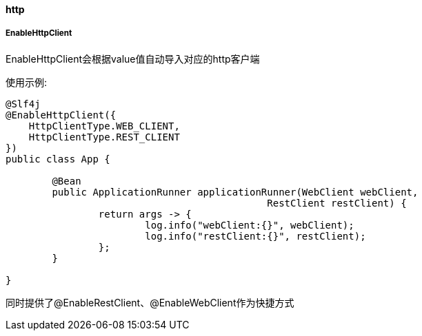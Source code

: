 [[http]]
==== http

===== EnableHttpClient

EnableHttpClient会根据value值自动导入对应的http客户端

使用示例:

[source,java,indent=0]
----
@Slf4j
@EnableHttpClient({
    HttpClientType.WEB_CLIENT,
    HttpClientType.REST_CLIENT
})
public class App {

	@Bean
	public ApplicationRunner applicationRunner(WebClient webClient,
                                             RestClient restClient) {
		return args -> {
			log.info("webClient:{}", webClient);
			log.info("restClient:{}", restClient);
		};
	}

}
----
同时提供了@EnableRestClient、@EnableWebClient作为快捷方式
